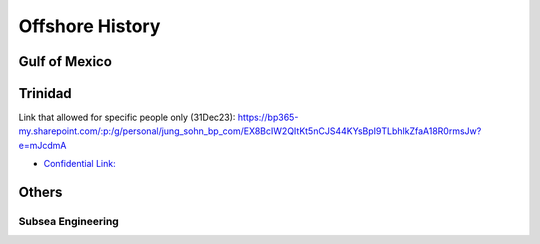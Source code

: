 Offshore History
=================


Gulf of Mexico
---------------


Trinidad
--------
Link that allowed for specific people only (31Dec23): https://bp365-my.sharepoint.com/:p:/g/personal/jung_sohn_bp_com/EX8BcIW2QItKt5nCJS44KYsBpI9TLbhlkZfaA18R0rmsJw?e=mJcdmA



- `Confidential Link: <https://bp365-my.sharepoint.com/:p:/g/personal/jung_sohn_bp_com/EX8BcIW2QItKt5nCJS44KYsBpI9TLbhlkZfaA18R0rmsJw?e=mJcdmA>`_


Others
---------

Subsea Engineering
...................
